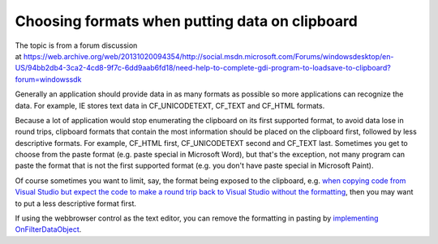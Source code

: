 .. meta::
   :description: The topic is from a forum discussion at https://web.archive.org/web/20131020094354/http://social.msdn.microsoft.com/Forums/windowsdesktop/en-US/94bb2db4-3ca2-4c

Choosing formats when putting data on clipboard
===============================================
.. post:: 21, Mar, 2012
   :tags: clipboard
   :category: enmsdn,WebBrowser Control
   :author: me
   :nocomments:

The topic is from a forum discussion
at https://web.archive.org/web/20131020094354/http://social.msdn.microsoft.com/Forums/windowsdesktop/en-US/94bb2db4-3ca2-4cd8-9f7c-6dd9aab6fd18/need-help-to-complete-gdi-program-to-loadsave-to-clipboard?forum=windowssdk

Generally an application should provide data in as many formats as possible so more applications can recognize the data. For example, IE stores text data in CF_UNICODETEXT, CF_TEXT and CF_HTML formats.

Because a lot of application would stop enumerating the clipboard on its first supported format, to avoid data lose in round trips, clipboard formats that contain the most information should be placed on the clipboard first, followed by less descriptive formats. For example, CF_HTML first, CF_UNICODETEXT second and CF_TEXT last. Sometimes you get to choose from the paste format (e.g. paste special in Microsoft Word), but that's the exception, not many program can paste the format that is not the first supported format (e.g. you don't have paste special in Microsoft Paint).

Of course sometimes you want to limit, say, the format being exposed to the clipboard, e.g. `when copying code from Visual Studio but expect the code to make a round trip back to Visual Studio without the formatting <https://web.archive.org/web/20150311163109/http://blogs.msdn.com/b/kirillosenkov/archive/2010/06/07/copy-code-in-html-format-with-visual-studio-2010.aspx>`__, then you may want to put a less descriptive format first. 

If using the webbrowser control as the text editor, you can remove the formatting in pasting by `implementing
OnFilterDataObject <http://blog.csdn.net/jiangsheng/article/details/3800>`__.

 

